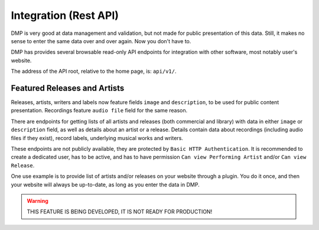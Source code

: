 Integration (Rest API)
====================================

DMP is very good at data management and validation, but not made for public
presentation of this data. Still, it makes no sense to enter the same data
over and over again. Now you don't have to.

DMP has provides several browsable read-only API endpoints 
for integration with other software, most notably user's website.

The address of the API root, relative to the home page, is: ``api/v1/``.


Featured Releases and Artists
------------------------------------------

Releases, artists, writers and labels now feature fields ``image`` and 
``description``, to be used for public content presentation. Recordings
feature ``audio file`` field for the same reason.

There are endpoints for getting lists of all artists and releases 
(both commercial and library) with data in either ``image`` or ``description`` 
field, as well as details about an artist or a release.
Details contain data about recordings (including audio files if they exist),
record labels, underlying musical works and writers.

These endpoints are not publicly available, they are protected by ``Basic HTTP 
Authentication``. It is recommended to create a dedicated user, has to be active, 
and has to have permission ``Can view Performing Artist`` and/or ``Can view 
Release``.

One use example is to provide list of artists and/or releases on your website
through a plugin. You do it once, and then your website will always be up-to-date,
as long as you enter the data in DMP.

.. warning::

   THIS FEATURE IS BEING DEVELOPED, IT IS NOT READY FOR PRODUCTION!


